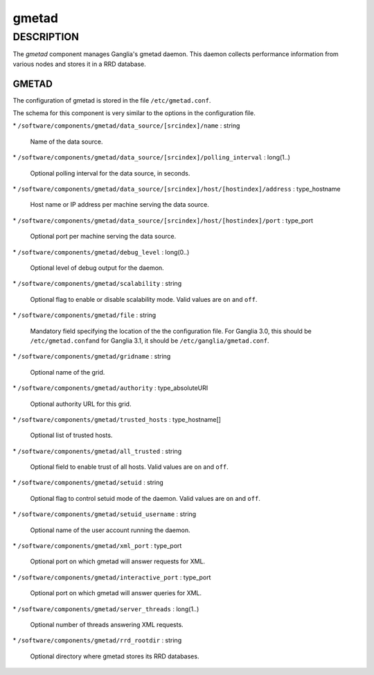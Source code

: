 
######
gmetad
######


***********
DESCRIPTION
***********


The \ *gmetad*\  component manages Ganglia's gmetad daemon.
This daemon collects performance information from various nodes and stores it in a RRD database.

GMETAD
======


The configuration of gmetad is stored in the file \ ``/etc/gmetad.conf``\ .

The schema for this component is very similar to the options in the configuration file.


\* \ ``/software/components/gmetad/data_source/[srcindex]/name``\  : string
 
 Name of the data source.
 


\* \ ``/software/components/gmetad/data_source/[srcindex]/polling_interval``\  : long(1..)
 
 Optional polling interval for the data source, in seconds.
 


\* \ ``/software/components/gmetad/data_source/[srcindex]/host/[hostindex]/address``\  : type_hostname
 
 Host name or IP address per machine serving the data source.
 


\* \ ``/software/components/gmetad/data_source/[srcindex]/host/[hostindex]/port``\  : type_port
 
 Optional port per machine serving the data source.
 


\* \ ``/software/components/gmetad/debug_level``\  : long(0..)
 
 Optional level of debug output for the daemon.
 


\* \ ``/software/components/gmetad/scalability``\  : string
 
 Optional flag to enable or disable scalability mode. 
 Valid values are \ ``on``\  and \ ``off``\ .
 


\* \ ``/software/components/gmetad/file``\  : string
 
 Mandatory field specifying the location of the the configuration file.
 For Ganglia 3.0, this should be \ ``/etc/gmetad.conf``\ 
 and for Ganglia 3.1, it should be \ ``/etc/ganglia/gmetad.conf``\ .
 


\* \ ``/software/components/gmetad/gridname``\  : string
 
 Optional name of the grid.
 


\* \ ``/software/components/gmetad/authority``\  : type_absoluteURI
 
 Optional authority URL for this grid.
 


\* \ ``/software/components/gmetad/trusted_hosts``\  : type_hostname[]
 
 Optional list of trusted hosts.
 


\* \ ``/software/components/gmetad/all_trusted``\  : string
 
 Optional field to enable trust of all hosts.
 Valid values are \ ``on``\  and \ ``off``\ .
 


\* \ ``/software/components/gmetad/setuid``\  : string
 
 Optional flag to control setuid mode of the daemon.
 Valid values are \ ``on``\  and \ ``off``\ .
 


\* \ ``/software/components/gmetad/setuid_username``\  : string
 
 Optional name of the user account running the daemon.
 


\* \ ``/software/components/gmetad/xml_port``\  : type_port
 
 Optional port on which gmetad will answer requests for XML.
 


\* \ ``/software/components/gmetad/interactive_port``\  : type_port
 
 Optional port on which gmetad will answer queries for XML.
 


\* \ ``/software/components/gmetad/server_threads``\  : long(1..)
 
 Optional number of threads answering XML requests.
 


\* \ ``/software/components/gmetad/rrd_rootdir``\  : string
 
 Optional directory where gmetad stores its RRD databases.
 



